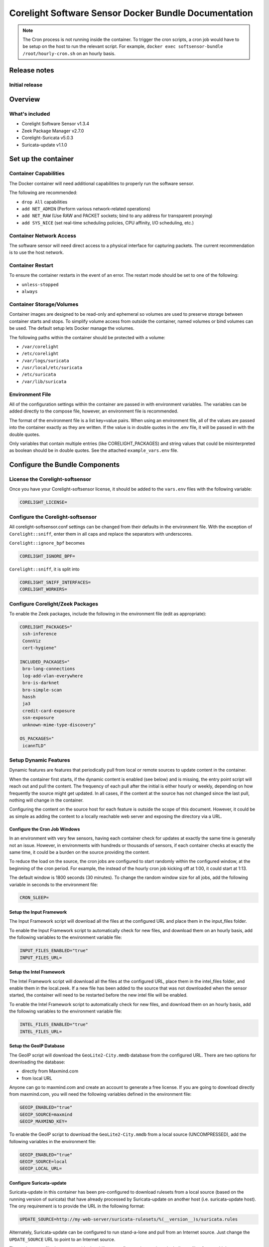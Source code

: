 =====================================================
Corelight Software Sensor Docker Bundle Documentation
=====================================================

.. note::

  The Cron process is not running inside the container.  To trigger the cron scripts, a cron job would have to be setup on the host to run the relevant script.  For example, ``docker exec softsensor-bundle /root/hourly-cron.sh`` on an hourly basis.

Release notes
=============



-------------------
Initial release
-------------------

Overview
========

-------------------
What's included
-------------------
* Corelight Software Sensor v1.3.4
* Zeek Package Manager v2.7.0
* Corelight-Suricata v5.0.3
* Suricata-update v1.1.0

Set up the container
==========================

--------------------------
Container Capabilities
--------------------------
The Docker container will need additional capabilities to properly run the software sensor.

The following are recommended:

* ``drop All`` capabilities
* ``add NET_ADMIN`` (Perform various network-related operations)
* ``add NET_RAW`` (Use RAW and PACKET sockets; bind to any address for transparent proxying)
* ``add SYS_NICE`` (set real-time scheduling policies, CPU affinity, I/O scheduling, etc.)

----------------------------
Container Network Access
----------------------------
The software sensor will need direct access to a physical interface for capturing packets.  The current recommendation is to use the host network.

---------------------
Container Restart
---------------------
To ensure the container restarts in the event of an error.  The restart mode should be set to one of the following:

* ``unless-stopped``
* ``always``

-----------------------------
Container Storage/Volumes
-----------------------------
Container images are designed to be read-only and ephemeral so volumes are used to preserve storage between container starts and stops.  To simplify volume access from outside the container, named volumes or bind volumes can be used.  The default setup lets Docker manage the volumes.

The following paths within the container should be protected with a volume:

* ``/var/corelight``
* ``/etc/corelight``
* ``/var/logs/suricata``
* ``/usr/local/etc/suricata``
* ``/etc/suricata``
* ``/var/lib/suricata``

--------------------
Environment File
--------------------
All of the configuration settings within the container are passed in with environment variables.  The variables can be added directly to the compose file, however, an environment file is recommended.

The format of the environment file is a list key=value pairs.  When using an environment file, all of the values are passed into the container exactly as they are written.  If the value is in double quotes in the .env file, it will be passed in with the double quotes.

Only variables that contain multiple entries (like CORELIGHT_PACKAGES) and string values that could be misinterpreted as boolean should be in double quotes.  See the attached ``example_vars.env`` file.

Configure the Bundle Components
===============================

--------------------------------------
License the Corelight-softsensor
--------------------------------------
Once you have your Corelight-softsensor license, it should be added to the ``vars.env`` files with the following variable:

.. code-block:: shell

   CORELIGHT_LICENSE=

--------------------------------------
Configure the Corelight-softsensor
--------------------------------------
All corelight-softsensor.conf settings can be changed from their defaults in the environment file.  With the exception of ``Corelight::sniff``, enter them in all caps and replace the separators with underscores.

``Corelight::ignore_bpf`` becomes

.. code-block:: shell

   CORELIGHT_IGNORE_BPF=

``Corelight::sniff``, it is split into

.. code-block:: shell

   CORELIGHT_SNIFF_INTERFACES=
   CORELIGHT_WORKERS=

-------------------------------------
Configure Corelight/Zeek Packages
-------------------------------------
To enable the Zeek packages, include the following in the environment file (edit as appropriate):

.. code-block:: shell

   CORELIGHT_PACKAGES="
    ssh-inference
    ConnViz
    cert-hygiene"

   INCLUDED_PACKAGES="
    bro-long-connections
    log-add-vlan-everywhere
    bro-is-darknet
    bro-simple-scan
    hassh
    ja3
    credit-card-exposure
    ssn-exposure
    unknown-mime-type-discovery"

   OS_PACKAGES="
    icannTLD"


--------------------------
Setup Dynamic Features
--------------------------
Dynamic features are features that periodically pull from local or remote sources to update content in the container.

When the container first starts, if the dynamic content is enabled (see below) and is missing, the entry point script will reach out and pull the content.  The frequency of each pull after the initial is either hourly or weekly, depending on how frequently the source might get updated.  In all cases, if the content at the source has not changed since the last pull, nothing will change in the container.

Configuring the content on the source host for each feature is outside the scope of this document.  However, it could be as simple as adding the content to a locally reachable web server and exposing the directory via a URL.

Configure the Cron Job Windows
-------------------------------------
In an environment with very few sensors, having each container check for updates at exactly the same time is generally not an issue.  However, in environments with hundreds or thousands of sensors, if each container checks at exactly the same time, it could be a burden on the source providing the content.

To reduce the load on the source, the cron jobs are configured to start randomly within the configured window, at the beginning of the cron period.  For example, the instead of the hourly cron job kicking off at 1:00, it could start at 1:13.

The default window is 1800 seconds (30 minutes).  To change the random window size for all jobs, add the following variable in seconds to the environment file:

.. code-block:: shell

   CRON_SLEEP=

Setup the Input Framework
-------------------------------
The Input Framework script will download all the files at the configured URL and place them in the input_files folder.

To enable the Input Framework script to automatically check for new files, and download them on an hourly basis, add the following variables to the environment variable file:

.. code-block:: shell

   INPUT_FILES_ENABLED="true"
   INPUT_FILES_URL=

Setup the Intel Framework
-------------------------------
The Intel Framework script will download all the files at the configured URL, place them in the intel_files folder, and enable them in the local.zeek.  If a new file has been added to the source that was not downloaded when the sensor started, the container will need to be restarted before the new intel file will be enabled.

To enable the Intel Framework script to automatically check for new files, and download them on an hourly basis, add the following variables to the environment variable file:

.. code-block:: shell

   INTEL_FILES_ENABLED="true"
   INTEL_FILES_URL=

Setup the GeoIP Database
------------------------------
The GeoIP script will download the ``GeoLite2-City.mmdb`` database from the configured URL.  There are two options for downloading the database:

* directly from Maxmind.com
* from local URL

Anyone can go to maxmind.com and create an account to generate a free license.  If you are going to download directly from maxmind.com, you will need the following variables defined in the environment file:

.. code-block:: shell

   GEOIP_ENABLED="true"
   GEOIP_SOURCE=maxmind
   GEOIP_MAXMIND_KEY=

To enable the GeoIP script to download the ``GeoLite2-City.mmdb`` from a local source (UNCOMPRESSED), add the following variables in the environment file:

.. code-block:: shell

   GEOIP_ENABLED="true"
   GEOIP_SOURCE=local
   GEOIP_LOCAL_URL=

Configure Suricata-update
-------------------------------
Suricata-update in this container has been pre-configured to download rulesets from a local source (based on the running version of suricata) that have already processed by Suricata-update on another host (i.e. suricata-update host).  The ony requirement is to provide the URL in the following format:

.. code-block:: shell

   UPDATE_SOURCE=http://my-web-server/suricata-rulesets/%(__version__)s/suricata.rules

Alternately, Suricata-update can be configured to run stand-a-lone and pull from an Internet source.  Just change the ``UPDATE_SOURCE`` URL to point to an Internet source.

The environment file does not provide the ability to configure other settings, including pulling from multiple sources.  However, Suricata-update can be configured via bind mounts to access the appropriate configuration files.

Here is a list of all the relevant Suricata-update files and their locations:

* ``/etc/suricata/update.yaml``
* ``/etc/suricata/disable.conf``
* ``/etc/suricata/enable.conf``
* ``/etc/suricata/modify.conf``

